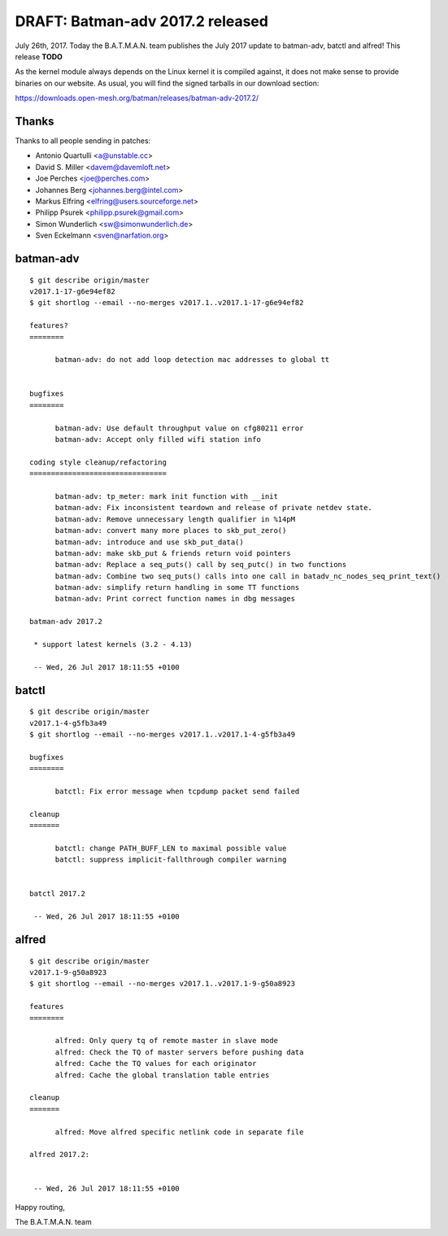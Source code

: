 DRAFT: Batman-adv 2017.2 released
=================================

July 26th, 2017. Today the B.A.T.M.A.N. team publishes the July 2017
update to batman-adv, batctl and alfred! This release **TODO**

As the kernel module always depends on the Linux kernel it is compiled
against, it does not make sense to provide binaries on our website. As
usual, you will find the signed tarballs in our download section:

https://downloads.open-mesh.org/batman/releases/batman-adv-2017.2/

Thanks
------

Thanks to all people sending in patches:

-  Antonio Quartulli <a@unstable.cc>
-  David S. Miller <davem@davemloft.net>
-  Joe Perches <joe@perches.com>
-  Johannes Berg <johannes.berg@intel.com>
-  Markus Elfring <elfring@users.sourceforge.net>
-  Philipp Psurek <philipp.psurek@gmail.com>
-  Simon Wunderlich <sw@simonwunderlich.de>
-  Sven Eckelmann <sven@narfation.org>

batman-adv
----------

::

    $ git describe origin/master
    v2017.1-17-g6e94ef82
    $ git shortlog --email --no-merges v2017.1..v2017.1-17-g6e94ef82

    features?
    ========

          batman-adv: do not add loop detection mac addresses to global tt


    bugfixes
    ========

          batman-adv: Use default throughput value on cfg80211 error
          batman-adv: Accept only filled wifi station info

    coding style cleanup/refactoring
    ================================

          batman-adv: tp_meter: mark init function with __init
          batman-adv: Fix inconsistent teardown and release of private netdev state.
          batman-adv: Remove unnecessary length qualifier in %14pM
          batman-adv: convert many more places to skb_put_zero()
          batman-adv: introduce and use skb_put_data()
          batman-adv: make skb_put & friends return void pointers
          batman-adv: Replace a seq_puts() call by seq_putc() in two functions
          batman-adv: Combine two seq_puts() calls into one call in batadv_nc_nodes_seq_print_text()
          batman-adv: simplify return handling in some TT functions
          batman-adv: Print correct function names in dbg messages

    batman-adv 2017.2

     * support latest kernels (3.2 - 4.13)

     -- Wed, 26 Jul 2017 18:11:55 +0100

batctl
------

::

    $ git describe origin/master
    v2017.1-4-g5fb3a49
    $ git shortlog --email --no-merges v2017.1..v2017.1-4-g5fb3a49

    bugfixes
    ========

          batctl: Fix error message when tcpdump packet send failed

    cleanup
    =======

          batctl: change PATH_BUFF_LEN to maximal possible value
          batctl: suppress implicit-fallthrough compiler warning


    batctl 2017.2

     -- Wed, 26 Jul 2017 18:11:55 +0100

alfred
------

::

    $ git describe origin/master
    v2017.1-9-g50a8923
    $ git shortlog --email --no-merges v2017.1..v2017.1-9-g50a8923

    features
    ========

          alfred: Only query tq of remote master in slave mode
          alfred: Check the TQ of master servers before pushing data
          alfred: Cache the TQ values for each originator
          alfred: Cache the global translation table entries

    cleanup
    =======

          alfred: Move alfred specific netlink code in separate file

    alfred 2017.2:


     -- Wed, 26 Jul 2017 18:11:55 +0100

Happy routing,

The B.A.T.M.A.N. team
